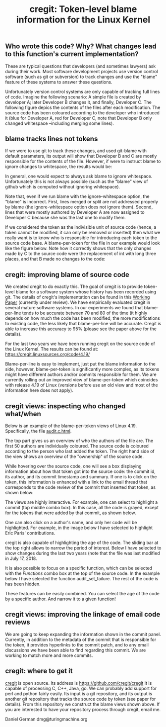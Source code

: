 #+STARTUP: showall
#+STARTUP: lognotestate
#+TAGS: research(r) uvic(u) today(y) todo(t) cooking(c)
#+SEQ_TODO: TODO(t) STARTED(s) DEFERRED(r) CANCELLED(c) | WAITING(w) DELEGATED(d) APPT(a) DONE(d) 
#+DRAWERS: HIDDEN STATE
#+ARCHIVE: %s_done::
#+TITLE: cregit: Token-level blame information for the Linux Kernel
#+CATEGORY: 
#+PROPERTY: header-args:sql             :engine postgresql  :exports both :cmdline csc370
#+PROPERTY: header-args:sqlite          :db /path/to/db  :colnames yes
#+PROPERTY: header-args:C++             :results output :flags -std=c++14 -Wall --pedantic -Werror
#+PROPERTY: header-args:R               :results output  :colnames yes
#+OPTIONS: ^:nil

** Who wrote this code? Why? What changes lead to this function's current implementation?

These are typical questions that developers (and sometimes lawyers) ask during their work.
Most software development projects use version control software (such as git or subversion) to
track changes and use the "blame" feature of these systems to answer these questions.

Unfortunately version control systems are only capable of tracking full lines of code. 
Imagine the following scenario: A simple file is created by developer A; later Developer B changes it, and finally, Developer C.
The following figure depics the contents of the files after each modification. The source code has been coloured according to
the developer who introduced it (blue for Developer A, red for Developer C, note that Developer B only changed whitespace 
--including merging some lines). 

[[./example.png]]


** blame tracks lines not tokens

If we were to use git to track these changes, and used git-blame with default parameters, its output will show that
Developer B and C are mostly responsible for the contents of the file. 
However, if were to instruct blame to ignore changes to whitespace, the results would be:

[[./blame.png]]

In general, one would expect to always ask blame to ignore whitespace. Unfortunately this is not always possible (such as the
"blame" view of github which is computed without ignoring whitespace).

Note that, even if we run blame with the ignore-whitespace option, the "blame" is incorrect. First, lines merged or
split are not addressed properly by blame (the ignore-whitespace option does not ignore them). Second, lines that were mostly
authored by Developer A are now assigned to Developer C because she was the last one to modify them.

If we considered the token as the indivisible unit of source code (hence, a token cannot be modified, it can only be removed or inserted)
then what we really want is to know who is responsible for introducing each token to the source code base. A blame-per-token for the
file in our example would look like the figure below. Note how it correctly shows that the only changes made by C to the source code
were the replacement of int with long three places, and that B made no changes to the code:

[[./blameToken.png]]


** cregit: improving blame of source code

We created cregit to do exactly this. The goal of cregit is to provide token-level blame for a software system whose
history has been recorded using git. The details of cregit's implementation can be found in this [[https://github.com/dmgerman/papers/raw/master/under-review/cregit.pdf][Working Paper]] (currently under review).
We have empirically evaluated cregit in several mature software systems. In our experiments we found that blame-per-line tends to be accurate
between 70 and 80 of the time (it highly depends on how much the code has been modified, the more modifications to existing code, the less likely that
blame-per-line will be accurate. Cregit is able to increase this accuracy to 95% (please see the paper above for the details).

For the last two years we have been running cregit on the source code of the Linux Kernel. The results can be found at: [[https://cregit.linuxsources.org/code/4.19/]]

Blame-per-line is easy to implement, just put the blame information to the side,
however, blame-per-token is significantly more complex, as its tokens might have different authors and/or commits responsible for them.
We are currently rolling out an improved view of blame-per-token which coincides with release 4.19 of Linux (versions before use an old
view and most of the information here does not apply). 

** cregit views: inspecting who changed what/when

Below is an example of the blame-per-token views of Linux 4.19. Specifically, the file [[https://cregit.linuxsources.org/code/4.19/kernel/audit.c.html][audit.c.html]]. 


[[./cregitView.png]]


The top part gives us an overview of who the authors of the file are. The first 50 authors are individually coloured.
The source code is coloured according to the person who last added the token. The right hand side of the view shows an overview of the
"ownership" of the source code.

While hovering over the source code, one will see a box displaying information about how that token got into the source code: the commit id,
its author, and its commit timestamp and summary. If one is to click on the token, this information is enhanced with a link to the
email thread that corresponds to the code review of the commit that inserted that token, as shown below:

[[./cregitView2.png]]

The views are highly interactive. For example, one can select to highlight a commit (top middle combo box). In this case, all the code is
grayed, except for the tokens that were added  by that commit, as shown below.

[[./cregitView3.png]]

One can also click on a author's name, and only her code will be highlighted. For example, in the image below I have selected to highlight Eric Paris' contributions.

[[./cregitView4.png]]


cregit is also capable of highlighting the age of the code. The sliding bar at the top right allows to narrow the period of interest.
Below I have selected to show changes during the last two years (note that the file was last modified in July 17, 2018.

[[./cregitView5.png]]

It is also possible to focus on a specific function, which can be selected with the /Functions/ combo box at the top
of the source code. In the example below I have selected the function audit_set_failure. The rest of the code is
has been hidden.

[[./cregitView6.png]]

These features can be easily combined. You can select the age of the code by a specific author. And narrow it 
to a given function!

** cregit views: improving the linkage  of email code reviews

We are going to keep expanding the information shown in the commit panel. Currently, in addition to the metadata of the commit
that is responsible for the token, it provides hyperlinks to the commit patch, and to any email discussions we have been able to find
regarding this commit. We are working to match more and more commits. 

** cregit: where to get it

[[http://github.com/cregit/cregit][cregit]] is open source. Its address is [[https://github.com/cregit/cregit]]
It is capable of processing C, C++, Java, go. We can probably add support for perl and python fairly easily.
Its input is a git repository, and its output is another git repository that tracks the source code by token (see paper for details).
From this repository we construct the blame views shown above. If you are interested to have your repository process through cregit,
email me.

Daniel German
dmg@turingmachine.org


